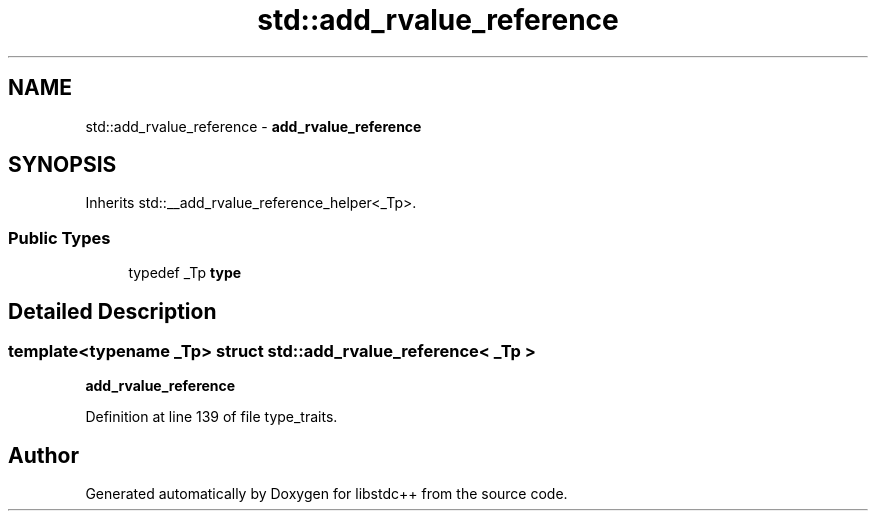 .TH "std::add_rvalue_reference" 3 "21 Apr 2009" "libstdc++" \" -*- nroff -*-
.ad l
.nh
.SH NAME
std::add_rvalue_reference \- \fBadd_rvalue_reference\fP  

.PP
.SH SYNOPSIS
.br
.PP
Inherits std::__add_rvalue_reference_helper<_Tp>.
.PP
.SS "Public Types"

.in +1c
.ti -1c
.RI "typedef _Tp \fBtype\fP"
.br
.in -1c
.SH "Detailed Description"
.PP 

.SS "template<typename _Tp> struct std::add_rvalue_reference< _Tp >"
\fBadd_rvalue_reference\fP 
.PP
Definition at line 139 of file type_traits.

.SH "Author"
.PP 
Generated automatically by Doxygen for libstdc++ from the source code.
